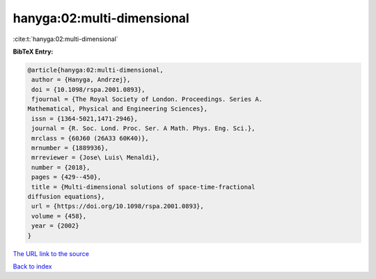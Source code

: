 hanyga:02:multi-dimensional
===========================

:cite:t:`hanyga:02:multi-dimensional`

**BibTeX Entry:**

.. code-block:: bibtex

   @article{hanyga:02:multi-dimensional,
    author = {Hanyga, Andrzej},
    doi = {10.1098/rspa.2001.0893},
    fjournal = {The Royal Society of London. Proceedings. Series A.
   Mathematical, Physical and Engineering Sciences},
    issn = {1364-5021,1471-2946},
    journal = {R. Soc. Lond. Proc. Ser. A Math. Phys. Eng. Sci.},
    mrclass = {60J60 (26A33 60K40)},
    mrnumber = {1889936},
    mrreviewer = {Jose\ Luis\ Menaldi},
    number = {2018},
    pages = {429--450},
    title = {Multi-dimensional solutions of space-time-fractional
   diffusion equations},
    url = {https://doi.org/10.1098/rspa.2001.0893},
    volume = {458},
    year = {2002}
   }
`The URL link to the source <ttps://doi.org/10.1098/rspa.2001.0893}>`_


`Back to index <../By-Cite-Keys.html>`_
